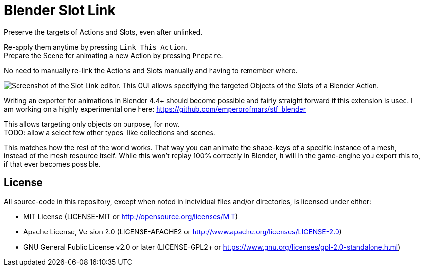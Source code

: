= Blender Slot Link
:homepage: https://github.com/emperorofmars/blender_slot_link
:hardbreaks-option:
:library: Asciidoctor
:table-caption!:
ifdef::env-github[]
:tip-caption: :bulb:
:note-caption: :information_source:
endif::[]

Preserve the targets of Actions and Slots, even after unlinked.

Re-apply them anytime by pressing `Link This Action`.
Prepare the Scene for animating a new Action by pressing `Prepare`.

No need to manually re-link the Actions and Slots manually and having to remember where.

image::docs/img/SlotLinkEditor.png[Screenshot of the Slot Link editor. This GUI allows specifying the targeted Objects of the Slots of a Blender Action.]

Writing an exporter for animations in Blender 4.4+ should become possible and fairly straight forward if this extension is used. I am working on a highly experimental one here: https://github.com/emperorofmars/stf_blender

This allows targeting only objects on purpose, for now.
TODO: allow a select few other types, like collections and scenes.

This matches how the rest of the world works. That way you can animate the shape-keys of a specific instance of a mesh, instead of the mesh resource itself. While this won't replay 100% correctly in Blender, it will in the game-engine you export this to, if that ever becomes possible.

== License
All source-code in this repository, except when noted in individual files and/or directories, is licensed under either:

* MIT License (LICENSE-MIT or http://opensource.org/licenses/MIT[])
* Apache License, Version 2.0 (LICENSE-APACHE2 or http://www.apache.org/licenses/LICENSE-2.0[])
* GNU General Public License v2.0 or later (LICENSE-GPL2+ or https://www.gnu.org/licenses/gpl-2.0-standalone.html[])

// Command to build the extension with a default Windows Blender installation:
// Change the Blender version in the path accordingly.
// C:\'Program Files'\'Blender Foundation'\'Blender 4.3'\blender.exe --command extension build
